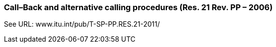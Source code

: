 === Call–Back and alternative calling procedures (Res. 21 Rev. PP – 2006)

See URL: www.itu.int/pub/T-SP-PP.RES.21-2011/
